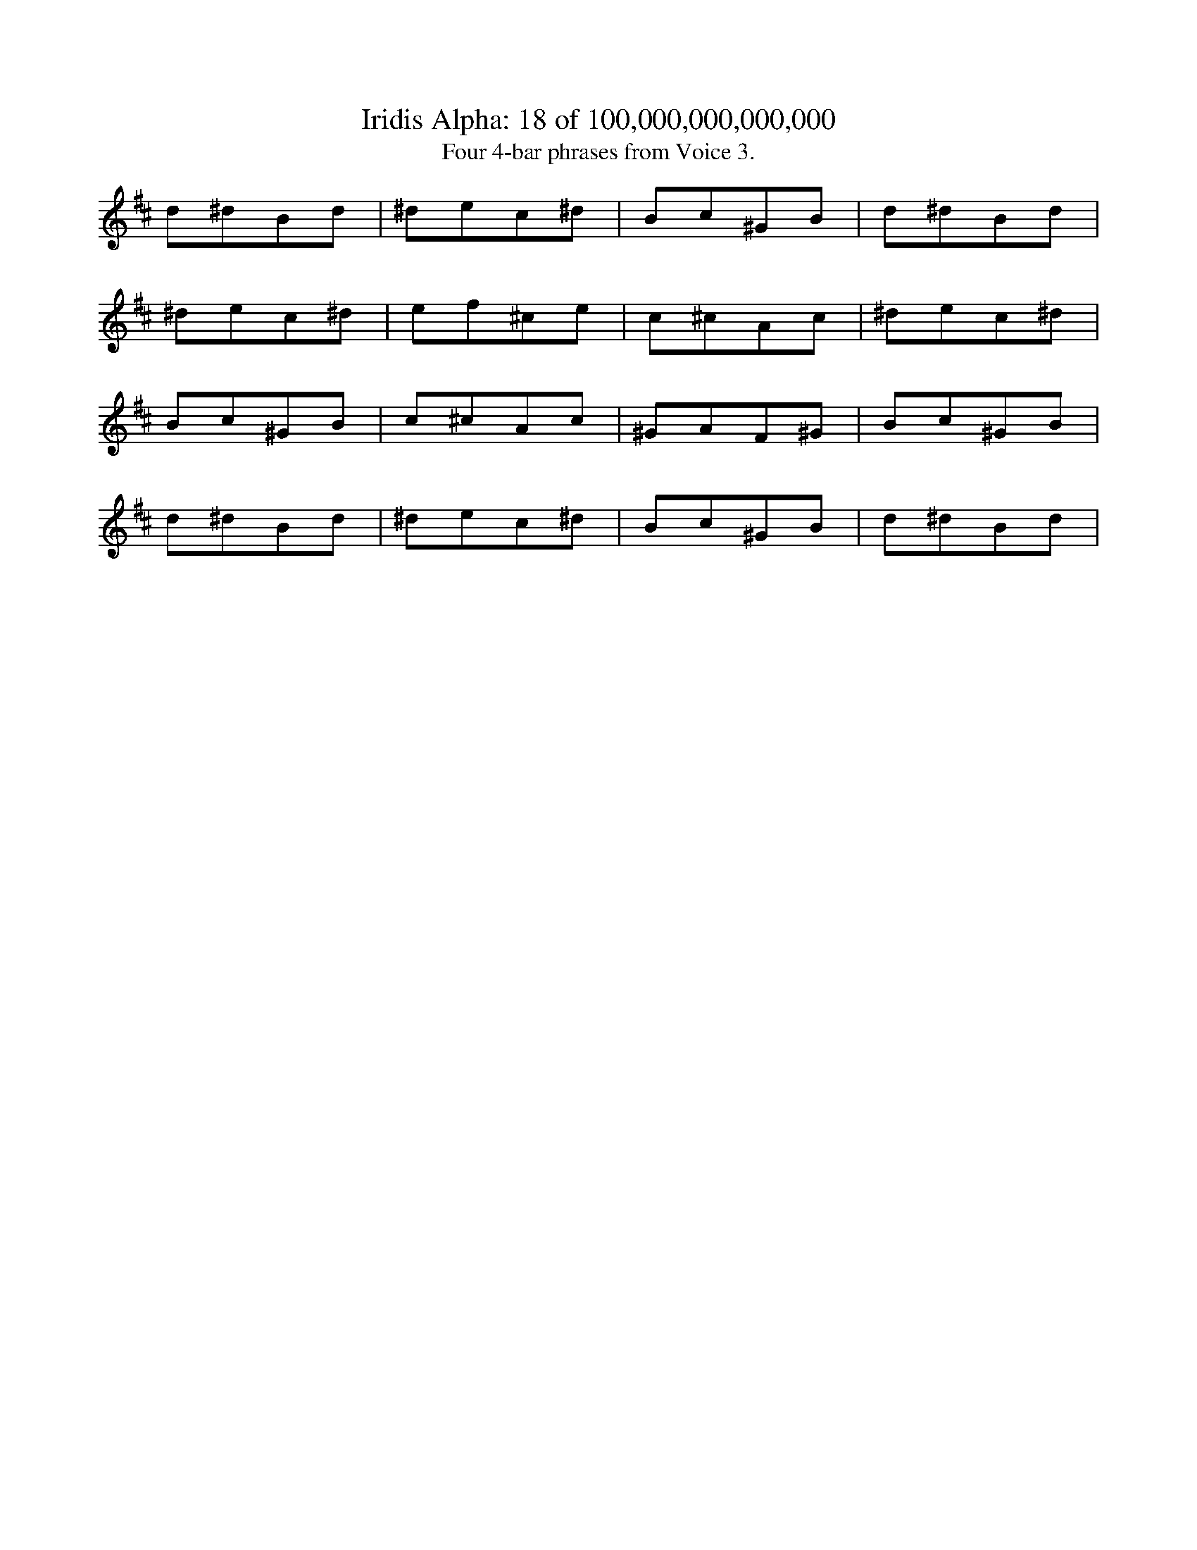 
X:1
%%titleformat R-P-Q-T C1 O1, T+T N1
T: Iridis Alpha: 18 of 100,000,000,000,000
T: Four 4-bar phrases from Voice 3.
L: 1/8
K: D % scale: C major
d1^d1B1d1|^d1e1c1^d1|B1c1^G1B1|d1^d1B1d1|
^d1e1c1^d1|e1f1^c1e1|c1^c1A1c1|^d1e1c1^d1|
B1c1^G1B1|c1^c1A1c1|^G1A1F1^G1|B1c1^G1B1|
d1^d1B1d1|^d1e1c1^d1|B1c1^G1B1|d1^d1B1d1|
